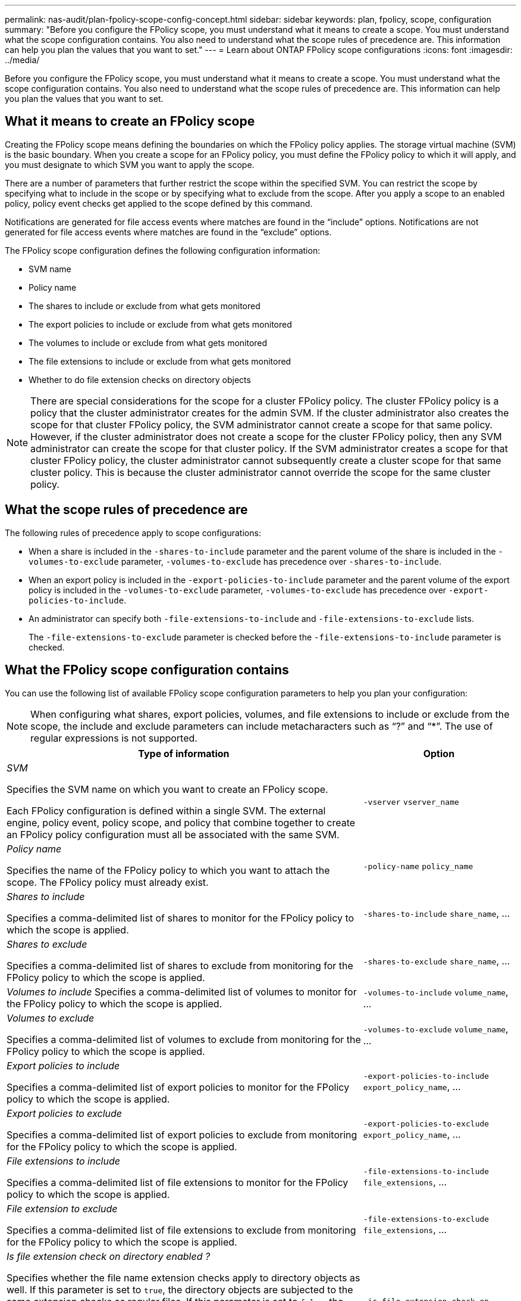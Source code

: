 ---
permalink: nas-audit/plan-fpolicy-scope-config-concept.html
sidebar: sidebar
keywords: plan, fpolicy, scope, configuration
summary: "Before you configure the FPolicy scope, you must understand what it means to create a scope. You must understand what the scope configuration contains. You also need to understand what the scope rules of precedence are. This information can help you plan the values that you want to set."
---
= Learn about ONTAP FPolicy scope configurations
:icons: font
:imagesdir: ../media/

[.lead]
Before you configure the FPolicy scope, you must understand what it means to create a scope. You must understand what the scope configuration contains. You also need to understand what the scope rules of precedence are. This information can help you plan the values that you want to set.

== What it means to create an FPolicy scope

Creating the FPolicy scope means defining the boundaries on which the FPolicy policy applies. The storage virtual machine (SVM) is the basic boundary. When you create a scope for an FPolicy policy, you must define the FPolicy policy to which it will apply, and you must designate to which SVM you want to apply the scope.

There are a number of parameters that further restrict the scope within the specified SVM. You can restrict the scope by specifying what to include in the scope or by specifying what to exclude from the scope. After you apply a scope to an enabled policy, policy event checks get applied to the scope defined by this command.

Notifications are generated for file access events where matches are found in the "`include`" options. Notifications are not generated for file access events where matches are found in the "`exclude`" options.

The FPolicy scope configuration defines the following configuration information:

* SVM name
* Policy name
* The shares to include or exclude from what gets monitored
* The export policies to include or exclude from what gets monitored
* The volumes to include or exclude from what gets monitored
* The file extensions to include or exclude from what gets monitored
* Whether to do file extension checks on directory objects

[NOTE]
====
There are special considerations for the scope for a cluster FPolicy policy. The cluster FPolicy policy is a policy that the cluster administrator creates for the admin SVM. If the cluster administrator also creates the scope for that cluster FPolicy policy, the SVM administrator cannot create a scope for that same policy. However, if the cluster administrator does not create a scope for the cluster FPolicy policy, then any SVM administrator can create the scope for that cluster policy. If the SVM administrator creates a scope for that cluster FPolicy policy, the cluster administrator cannot subsequently create a cluster scope for that same cluster policy. This is because the cluster administrator cannot override the scope for the same cluster policy.
====

== What the scope rules of precedence are

The following rules of precedence apply to scope configurations:

* When a share is included in the `-shares-to-include` parameter and the parent volume of the share is included in the `-volumes-to-exclude` parameter, `-volumes-to-exclude` has precedence over `-shares-to-include`.
* When an export policy is included in the `-export-policies-to-include` parameter and the parent volume of the export policy is included in the `-volumes-to-exclude` parameter, `-volumes-to-exclude` has precedence over `-export-policies-to-include`.
* An administrator can specify both `-file-extensions-to-include` and `-file-extensions-to-exclude` lists.
+
The `-file-extensions-to-exclude` parameter is checked before the `-file-extensions-to-include` parameter is checked.

== What the FPolicy scope configuration contains

You can use the following list of available FPolicy scope configuration parameters to help you plan your configuration:

[NOTE]
====
When configuring what shares, export policies, volumes, and file extensions to include or exclude from the scope, the include and exclude parameters can include metacharacters such as "`?`" and "`*`".  The use of regular expressions is not supported. 
====

[cols="70,30"]
|===

h| Type of information h| Option

a|
_SVM_

Specifies the SVM name on which you want to create an FPolicy scope.

Each FPolicy configuration is defined within a single SVM. The external engine, policy event, policy scope, and policy that combine together to create an FPolicy policy configuration must all be associated with the same SVM.

a|
`-vserver` `vserver_name`
a|
_Policy name_

Specifies the name of the FPolicy policy to which you want to attach the scope. The FPolicy policy must already exist.

a|
`-policy-name` `policy_name`
a|
_Shares to include_

Specifies a comma-delimited list of shares to monitor for the FPolicy policy to which the scope is applied.

a|
`-shares-to-include` `share_name`, ...
a|
_Shares to exclude_

Specifies a comma-delimited list of shares to exclude from monitoring for the FPolicy policy to which the scope is applied.

a|
`-shares-to-exclude` `share_name`, ...
a|
_Volumes to include_ Specifies a comma-delimited list of volumes to monitor for the FPolicy policy to which the scope is applied.

a|
`-volumes-to-include` `volume_name`, ...
a|
_Volumes to exclude_

Specifies a comma-delimited list of volumes to exclude from monitoring for the FPolicy policy to which the scope is applied.

a|
`-volumes-to-exclude` `volume_name`, ...
a|
_Export policies to include_

Specifies a comma-delimited list of export policies to monitor for the FPolicy policy to which the scope is applied.

a|
`-export-policies-to-include` `export_policy_name`, ...
a|
_Export policies to exclude_

Specifies a comma-delimited list of export policies to exclude from monitoring for the FPolicy policy to which the scope is applied.

a|
`-export-policies-to-exclude` `export_policy_name`, ...
a|
_File extensions to include_

Specifies a comma-delimited list of file extensions to monitor for the FPolicy policy to which the scope is applied.

a|
`-file-extensions-to-include` `file_extensions`, ...
a|
_File extension to exclude_

Specifies a comma-delimited list of file extensions to exclude from monitoring for the FPolicy policy to which the scope is applied.

a|
`-file-extensions-to-exclude` `file_extensions`, ...
a|
_Is file extension check on directory enabled ?_

Specifies whether the file name extension checks apply to directory objects as well. If this parameter is set to `true`, the directory objects are subjected to the same extension checks as regular files. If this parameter is set to `false`, the directory names are not matched for extensions and notifications are sent for directories even if their name extensions do not match.

If the FPolicy policy to which the scope is assigned is configured to use the native engine, this parameter must be set to `true`.

a|
`-is-file-extension-check-on-directories-enabled` {`true`\| `false`\|}
|===

// 2025 June 17, ONTAPDOC-3078
//2023 Mar 08, Git Issue 790